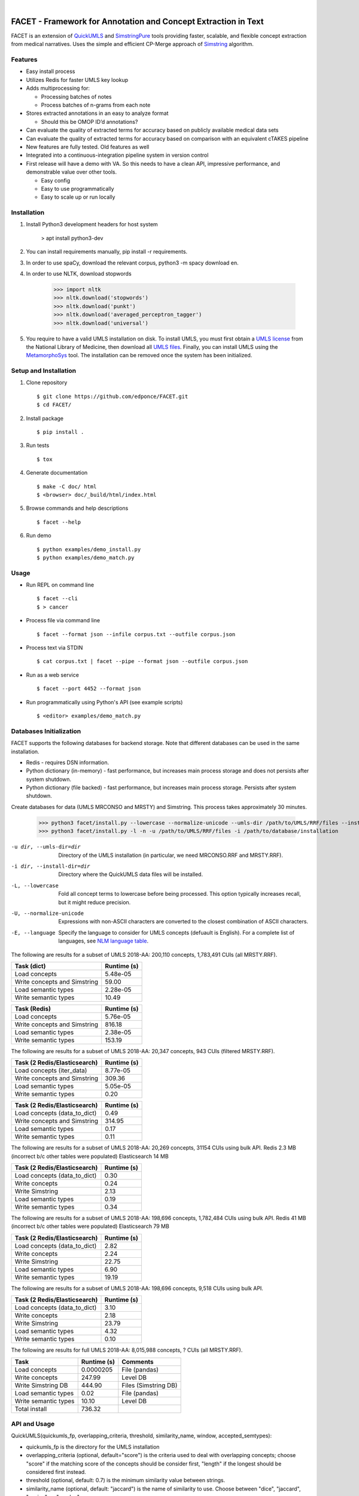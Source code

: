 .. .. image:: https://codecov.io/gh/kbrown42/quickerumls/branch/master/graph/badge.svg
   :target: https://codecov.io/gh/edponce/quickerumls
   :alt: Coverage Status

.. .. image:: https://readthedocs.org/projects/quickerumls/badge/?version=latest
   :target: https://quickerumls.readthedocs.io/en/latest/?badge=latest
   :alt: Documentation Status

.. .. image:: https://img.shields.io/badge/license-MIT-blue.svg
   :target: https://github.com/edponce/smarttimers/blob/master/LICENSE
   :alt: License

|

FACET - Framework for Annotation and Concept Extraction in Text
===============================================================

FACET is an extension of `QuickUMLS`_ and `SimstringPure`_ tools providing
faster, scalable, and flexible concept extraction from medical narratives.
Uses the simple and efficient CP-Merge approach of `Simstring`_ algorithm.

.. _QuickUMLS: https://github.com/Georgetown-IR-Lab/QuickUMLS
.. _SimstringPure: https://pypi.org/project/simstring-pure
.. _Simstring: http://www.chokkan.org/software/simstring


Features
--------

* Easy install process
* Utilizes Redis for faster UMLS key lookup
* Adds multiprocessing for:

  * Processing batches of notes
  * Process batches of n-grams from each note

* Stores extracted annotations in an easy to analyze format

  * Should this be OMOP ID’d annotations?

* Can evaluate the quality of extracted terms for accuracy based on publicly available medical data sets
* Can evaluate the quality of extracted terms for accuracy based on comparison with an equivalent cTAKES pipeline
* New features are fully tested. Old features as well
* Integrated into a continuous-integration pipeline system in version control
* First release will have a demo with VA. So this needs to have a clean API, impressive performance, and demonstrable value over other tools.

  * Easy config
  * Easy to use programmatically
  * Easy to scale up or run locally


Installation
------------

#. Install Python3 development headers for host system

    > apt install python3-dev

#. You can install requirements manually, pip install -r requirements.
#. In order to use spaCy, download the relevant corpus, python3 -m spacy download en.
#. In order to use NLTK, download stopwords

    >>> import nltk
    >>> nltk.download('stopwords')
    >>> nltk.download('punkt')
    >>> nltk.download('averaged_perceptron_tagger')
    >>> nltk.download('universal')

#. You require to have a valid UMLS installation on disk. To install UMLS, you
   must first obtain a `UMLS license`_ from the National Library of Medicine,
   then download all `UMLS files`_. Finally, you can install UMLS using the
   `MetamorphoSys`_ tool. The installation can be removed once the system has
   been initialized.


.. _UMLS license: https://uts.nlm.nih.gov/license.html
.. _UMLS files: https://www.nlm.nih.gov/research/umls/licensedcontent/umlsknowledgesources.html
.. _MetamorphoSys: https://www.nlm.nih.gov/research/umls/implementation_resources/metamorphosys/help.html


Setup and Installation
----------------------

1. Clone repository ::

    $ git clone https://github.com/edponce/FACET.git
    $ cd FACET/

2. Install package ::

    $ pip install .

3. Run tests ::

    $ tox

4. Generate documentation ::

    $ make -C doc/ html
    $ <browser> doc/_build/html/index.html

5. Browse commands and help descriptions ::

    $ facet --help

6. Run demo ::

    $ python examples/demo_install.py
    $ python examples/demo_match.py


Usage
-----

* Run REPL on command line ::

    $ facet --cli
    $ > cancer

* Process file via command line ::

    $ facet --format json --infile corpus.txt --outfile corpus.json

* Process text via STDIN ::

    $ cat corpus.txt | facet --pipe --format json --outfile corpus.json

* Run as a web service ::

    $ facet --port 4452 --format json

* Run programmatically using Python's API (see example scripts) ::

    $ <editor> examples/demo_match.py


Databases Initialization
------------------------

FACET supports the following databases for backend storage. Note that different
databases can be used in the same installation.

* Redis - requires DSN information.
* Python dictionary (in-memory) - fast performance, but increases main process storage and does not persists after system shutdown.
* Python dictionary (file backed) - fast performance, but increases main process storage. Persists after system shutdown.

Create databases for data (UMLS MRCONSO and MRSTY) and Simstring. This process takes approximately 30 minutes.

    >>> python3 facet/install.py --lowercase --normalize-unicode --umls-dir /path/to/UMLS/RRF/files --install-dir /path/to/install/UMLS/database
    >>> python3 facet/install.py -l -n -u /path/to/UMLS/RRF/files -i /path/to/database/installation


-u dir, --umls-dir=dir  Directory of the UMLS installation (in particular, we need MRCONSO.RRF and MRSTY.RRF).
-i dir, --install-dir=dir  Directory where the QuickUMLS data files will be installed.
-L, --lowercase  Fold all concept terms to lowercase before being processed. This option typically increases recall, but it might reduce precision.
-U, --normalize-unicode  Expressions with non-ASCII characters are converted to the closest combination of ASCII characters.
-E, --language  Specify the language to consider for UMLS concepts (defuault is English). For a complete list of languages, see `NLM language table`_.


.. _NLM language table: https://www.nlm.nih.gov/research/umls/knowledge_sources/metathesaurus/release/abbreviations.html#LAT

The following are results for a subset of UMLS 2018-AA:
200,110 concepts, 1,783,491 CUIs (all MRSTY.RRF).

============================ ===========
Task (dict)                  Runtime (s)
============================ ===========
Load concepts                5.48e-05
Write concepts and Simstring 59.00
Load semantic types          2.28e-05
Write semantic types         10.49
============================ ===========

============================ ===========
Task (Redis)                 Runtime (s)
============================ ===========
Load concepts                5.76e-05
Write concepts and Simstring 816.18
Load semantic types          2.38e-05
Write semantic types         153.19
============================ ===========

The following are results for a subset of UMLS 2018-AA:
20,347 concepts, 943 CUIs (filtered MRSTY.RRF).

============================ ===========
Task (2 Redis/Elasticsearch) Runtime (s)
============================ ===========
Load concepts (iter_data)    8.77e-05
Write concepts and Simstring 309.36
Load semantic types          5.05e-05
Write semantic types         0.20
============================ ===========

============================ ===========
Task (2 Redis/Elasticsearch) Runtime (s)
============================ ===========
Load concepts (data_to_dict) 0.49
Write concepts and Simstring 314.95
Load semantic types          0.17
Write semantic types         0.11
============================ ===========

The following are results for a subset of UMLS 2018-AA:
20,269 concepts, 31154 CUIs using bulk API.
Redis 2.3 MB (incorrect b/c other tables were populated)
Elasticsearch 14 MB

============================ ===========
Task (2 Redis/Elasticsearch) Runtime (s)
============================ ===========
Load concepts (data_to_dict) 0.30
Write concepts               0.24
Write Simstring              2.13
Load semantic types          0.19
Write semantic types         0.34
============================ ===========

The following are results for a subset of UMLS 2018-AA:
198,696 concepts, 1,782,484 CUIs using bulk API.
Redis 41 MB (incorrect b/c other tables were populated)
Elasticsearch 79 MB

============================ ===========
Task (2 Redis/Elasticsearch) Runtime (s)
============================ ===========
Load concepts (data_to_dict) 2.82
Write concepts               2.24
Write Simstring              22.75
Load semantic types          6.90
Write semantic types         19.19
============================ ===========

The following are results for a subset of UMLS 2018-AA:
198,696 concepts, 9,518 CUIs using bulk API.

============================ ===========
Task (2 Redis/Elasticsearch) Runtime (s)
============================ ===========
Load concepts (data_to_dict) 3.10
Write concepts               2.18
Write Simstring              23.79
Load semantic types          4.32
Write semantic types         0.10
============================ ===========

The following are results for full UMLS 2018-AA:
8,015,988 concepts, ? CUIs (all MRSTY.RRF).

====================  ===========  ====================
Task                  Runtime (s)  Comments
====================  ===========  ====================
Load concepts         0.0000205    File (pandas)
Write concepts        247.99       Level DB
Write Simstring DB    444.90       Files (Simstring DB)
Load semantic types   0.02         File (pandas)
Write semantic types  10.10        Level DB
Total install         736.32
====================  ===========  ====================


API and Usage
-------------

QuickUMLS(quickumls_fp, overlapping_criteria, threshold, similarity_name, window, accepted_semtypes):

* quickumls_fp is the directory for the UMLS installation
* overlapping_criteria (optional, default="score") is the criteria used to deal
  with overlapping concepts; choose "score" if the matching score of the concepts
  should be consider first, "length" if the longest should be considered first
  instead.
* threshold (optional, default: 0.7) is the minimum similarity value between strings.
* similarity_name (optional, default: "jaccard") is the name of similarity to use.
  Choose between "dice", "jaccard", "cosine", or "overlap".
* window (optional, default: 5) is the maximum number of tokens to consider for
  matching.
* accepted_semtypes (optional, default: see constants.py) is the set of UMLS
  semantic types concepts should belong to. Semantic types are identified by the
  letter "T" followed by three numbers (e.g., "T131", which identifies the
  type of `Hazardous or Poisonous Substance`_).

Instantiate a QuickUMLS object:
    >>> matcher = QuickUMLS('path/to/database/installation')

NOTE: This command will invoke NLTK which in turn downloads a package of stopwords
which are placed in the home directory. For English language there 179 stopwords.

Use the QuickUMLS object:
    >>> text = "The ulna has dislocated posteriorly from the trochlea of the humerus."
    >>> matches = matcher.match(text, best_match=True, ignore_syntax=False)
    >>> matches
    >>> [[{'start': 61, 'end':68, 'ngram': 'humerus', 'term': 'humerus', 'cui': 'C0020164', 'similarity': 1.0, 'semtypes': {'T023'}, 'preferred': 1}], [...]]

Set 'best_match' to 'False' if you want to return overlapping candidates.
Set 'ignore_syntax' to 'True' to disable all heuristics introduced in Soldaini
and Goharian 2016.

.. _Hazardous or Poisonous Substance: https://metamap.nlm.nih.gov/Docs/SemanticTypes_2018AB.txt


BENCHMARKS
==========

Tests were done using UMLS 2018-AA knowledge base.
Number of workers is None (number of cores or more).
Input text is processed as a single string passed to match().

=======  ==========  ===========  ===========  ===============  ============  =====
Version  Num ws/ngs  Nmatch/best  make_ngrams  get_all_matches  select_terms  Total
=======  ==========  ===========  ===========  ===============  ============  =====
orig     2248/5528   305/250      8e-06        0.63             0.009         0.89
gam_p1                                         2.2              0.02          2.5
gam_p2                                         0.8              0.02          1.2
gam_p2b                                        0.7              0.01          1.0
gam_p3                                         1.2              0.03          1.4
gam_p4b                                        0.66             0.008         0.9
mn_2                              7e-06
mn_p1b                            0.1          0.43             0.008         0.75
mn_p2b                            0.1          0.42             0.008         0.74
merg_b                                         0.72             0.009         0.92
orig     2248/8881   525/252      3e-06 (mts)  0.95             0.012         1.2
mts_p1b                           0.1          1.0              0.012         1.3
mts_p2b                           0.1          1.0              0.012         1.3
=======  ==========  ===========  ===========  ===============  ============  =====

Real values represent time in seconds.

Legend:

* orig - original code
* gam_pX - get_all_matches_parX
* gam_pXb - get_all_matches_parX_batch
* mn_X - make_ngramsX
* mn_pXb - make_ngrams_parX_batch
* mts - uses make_token_sequence instead of make_ngrams
* mts_pXb - make_token_sequence_par2_batch
* merg_b - merge make_ngrams and get_all_matches using batches


* get_all_matches_par1 - uses concurrent.futures.ThreadPoolExecutor distributing one data at a time. Checks if partial results are None, then combines with the final result.
* get_all_matches_par2 - uses multiprocessing.pool.ThreadPool with single blocking map, then applies filter for ignoring Nones. Converts final results to a list.
* get_all_matches_par2_batch - uses multiprocessing.pool.ThreadPool with multiple apply_async that operate on batches (1024) of data. Partial results are combined into the final result.
* get_all_matches_par3 - uses multiprocessing.pool.ThreadPool with multiple apply_async that operate on single data at a time. Checks if partial results are None, then combines with the final result.
* get_all_matches_par4_batch - uses threading.Thread to spawn multiple threads that operate on batches (1024) of data. Each thread adds partial results to a shared final result.
* make_ngrams2 - removes lists used for identifying spans to ignore, etc. Performs those checks as data is processed.
* make_ngrams_par1_batch - uses multiprocessing.pool.ThreadPool with multiple apply_async that operate on batches (64) of data. Partial results from generators are combined into the final result.
* make_ngrams_par2_batch - uses multiprocessing.pool.ThreadPool with multiple apply_async that operate on batches (64) of data. Partial results from list are combined into the final result.
* make_token_sequences_par1_batch - uses multiprocessing.pool.ThreadPool with multiple apply_async that operate on batches (64) of data. Partial results from generators are combined into the final result.
* make_token_sequences_par2_batch - uses multiprocessing.pool.ThreadPool with multiple apply_async that operate on batches (64) of data. Partial results from list are combined into the final result.


Redis
=====

Redis database perform queries using a single-thread at a time (lock).

* Install Redis server/client packages in computer system (e.g., apt install redis-server).
* Install redis-py Python package (pip install redis).


Plyvel and LevelDB
==================

Using plyvel (https://github.com/wbolster/plyvel) interface for LevelDB (https://github.com/google/leveldb).

LevelDB Features:

* Keys and values are arbitrary byte arrays.
* Data is stored sorted by key.
* Basic operations: Put(key, value), Get(key), Delete(key).
* Multiple changes can be made in one atomic batch.
* Forward and backward iteration is supported over the data.
* Data is automatically compressed (Snappy compression library).

LevelDB Limitations:

* Only a single process (possibly multi-threaded) can access a particular database at a time.

  * plyvel._plyvel.IOError: b'IO error: lock test.db/LOCK: Resource temporarily unavailable'

Plyvel Info:

* Uses Cython, can be installed manually on system (repo contains Dockerfile). This might be good to increase performance for the target architecture.


Plyvel API:

* close() - closing the database while other threads are busy accessing it may result in hard crashes. Applications should make sure not to close databases that are concurrently used from other threads.
* write_batch(transaction=False, sync=False) - create a WriteBatch instance for this database.

  * transaction - whether to enable transaction-like behaviour when used in 'with' block.
  * sync - whether to use synchronous writes

* class WriteBatch - batch put/delete operations. Instances of this class can be used as context managers, when the 'with' block terminates, the batch will be automatically written to the database without an explicit call to 'WriteBatch.write()'.

    >>> with db.write_batch() as b:
    >>> b.put(b'key', b'value')


spaCy
=====

spaCy has limits into the size of text processed:
    >>> import spacy
    >>> nlp = spacy.load('en')
    >>> doc = nlp('very long text ...')
    >>> ValueError: [E088] Text of length 1639120 exceeds maximum of 1000000. The v2.x parser and NER models require roughly 1GB of temporary memory per 100,000 characters in the input. This means long texts may cause memory allocation errors. If you're not using the parser or NER, it's probably safe to increase the `nlp.max_length` limit. The limit is in number of characters, so you can check whether your inputs are too long by checking `len(text)`.


TODO
====

* Fix setup.py, __init__, modules, etc.  * Use multiprocessing in method "_get_all_matches" from "quickumls.py"
* QuickUMLS uses CPMerge, see following papers

  * 2016boguszewski
  * 2010okazaki

* Code follows the open/close principle
* The input text should not contain encoded symbols as FACET assumes ASCII/UTF-8
  text. To decode HTML characters, use

    >>> import html
    >>> html.unescape('a&#32;space')


Multiple Redis Instances
------------------------

If multiple databases are required, it is recommended to run multiple Redis
instances (and use database 0 only). This is because Redis is single-threaded
and using same instance will block when using any of its databases.
To configure multiple Redis instances:
https://www.digitalocean.com/community/questions/multiple-redis-instances-on-ubuntu-16-04

Also, consider Redis cluster
https://github.com/Grokzen/redis-py-cluster


UMLS Related Tools
------------------

py-umls: https://github.com/chb/py-umls
UMLS Description:
* http://text-analytics101.rxnlp.com/2013/11/what-tui-cui-lui-you-silly-sui.html
* https://www.microsoft.com/en-us/research/wp-content/uploads/2016/02/tr-2001-108.pdf
